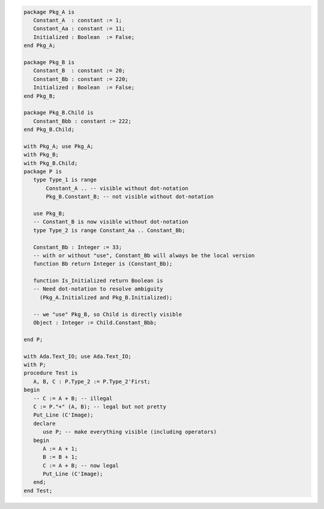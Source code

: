 .. code:: ada
   :class: ada-run

   package Pkg_A is
      Constant_A  : constant := 1;
      Constant_Aa : constant := 11;
      Initialized : Boolean  := False;
   end Pkg_A;

   package Pkg_B is
      Constant_B  : constant := 20;
      Constant_Bb : constant := 220;
      Initialized : Boolean  := False;
   end Pkg_B;

   package Pkg_B.Child is
      Constant_Bbb : constant := 222;
   end Pkg_B.Child;

   with Pkg_A; use Pkg_A;
   with Pkg_B;
   with Pkg_B.Child;
   package P is
      type Type_1 is range
          Constant_A .. -- visible without dot-notation
          Pkg_B.Constant_B; -- not visible without dot-notation
   
      use Pkg_B;
      -- Constant_B is now visible without dot-notation
      type Type_2 is range Constant_Aa .. Constant_Bb;
   
      Constant_Bb : Integer := 33;
      -- with or without "use", Constant_Bb will always be the local version
      function Bb return Integer is (Constant_Bb);
   
      function Is_Initialized return Boolean is
      -- Need dot-notation to resolve ambiguity
        (Pkg_A.Initialized and Pkg_B.Initialized);
   
      -- we "use" Pkg_B, so Child is directly visible
      Object : Integer := Child.Constant_Bbb;
   
   end P;

   with Ada.Text_IO; use Ada.Text_IO;
   with P;
   procedure Test is
      A, B, C : P.Type_2 := P.Type_2'First;
   begin
      -- C := A + B; -- illegal
      C := P."+" (A, B); -- legal but not pretty
      Put_Line (C'Image);
      declare
         use P; -- make everything visible (including operators)
      begin
         A := A + 1;
         B := B + 1;
         C := A + B; -- now legal
         Put_Line (C'Image);
      end;
   end Test;
